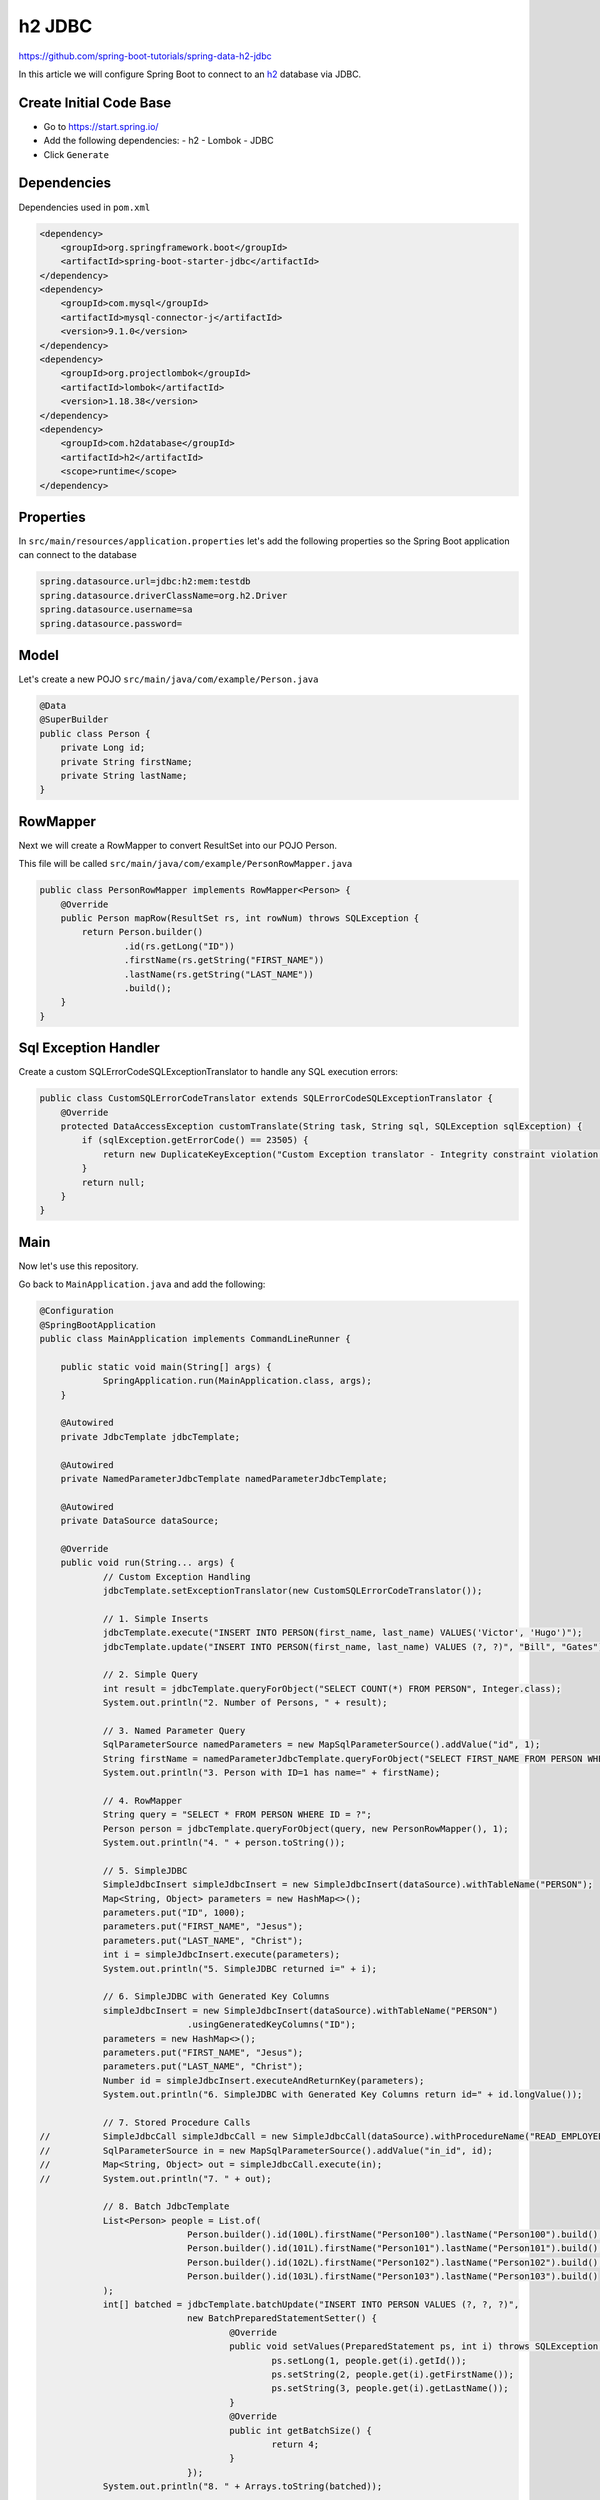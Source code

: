 h2 JDBC
=======

https://github.com/spring-boot-tutorials/spring-data-h2-jdbc

In this article we will configure Spring Boot to connect to an `h2 <https://www.h2database.com/html/main.html/>`_ database
via JDBC.

Create Initial Code Base
------------------------

- Go to https://start.spring.io/
- Add the following dependencies:
  - h2
  - Lombok
  - JDBC
- Click ``Generate``

Dependencies
------------

Dependencies used in ``pom.xml``

.. code-block:: xml

    <dependency>
        <groupId>org.springframework.boot</groupId>
        <artifactId>spring-boot-starter-jdbc</artifactId>
    </dependency>
    <dependency>
        <groupId>com.mysql</groupId>
        <artifactId>mysql-connector-j</artifactId>
        <version>9.1.0</version>
    </dependency>
    <dependency>
        <groupId>org.projectlombok</groupId>
        <artifactId>lombok</artifactId>
        <version>1.18.38</version>
    </dependency>
    <dependency>
        <groupId>com.h2database</groupId>
        <artifactId>h2</artifactId>
        <scope>runtime</scope>
    </dependency>

Properties
----------

In ``src/main/resources/application.properties`` let's add the following properties so the Spring Boot application
can connect to the database

.. code-block:: properties

    spring.datasource.url=jdbc:h2:mem:testdb
    spring.datasource.driverClassName=org.h2.Driver
    spring.datasource.username=sa
    spring.datasource.password=

Model
------

Let's create a new POJO ``src/main/java/com/example/Person.java``

.. code-block:: java

    @Data
    @SuperBuilder
    public class Person {
        private Long id;
        private String firstName;
        private String lastName;
    }

RowMapper
---------

Next we will create a RowMapper to convert ResultSet into our POJO Person.

This file will be called ``src/main/java/com/example/PersonRowMapper.java``

.. code-block:: java

    public class PersonRowMapper implements RowMapper<Person> {
        @Override
        public Person mapRow(ResultSet rs, int rowNum) throws SQLException {
            return Person.builder()
                    .id(rs.getLong("ID"))
                    .firstName(rs.getString("FIRST_NAME"))
                    .lastName(rs.getString("LAST_NAME"))
                    .build();
        }
    }

Sql Exception Handler
---------------------

Create a custom SQLErrorCodeSQLExceptionTranslator to handle any SQL execution errors:

.. code-block:: java

    public class CustomSQLErrorCodeTranslator extends SQLErrorCodeSQLExceptionTranslator {
        @Override
        protected DataAccessException customTranslate(String task, String sql, SQLException sqlException) {
            if (sqlException.getErrorCode() == 23505) {
                return new DuplicateKeyException("Custom Exception translator - Integrity constraint violation.", sqlException);
            }
            return null;
        }
    }

Main
----

Now let's use this repository.

Go back to ``MainApplication.java`` and add the following:

.. code-block:: java

    @Configuration
    @SpringBootApplication
    public class MainApplication implements CommandLineRunner {

    	public static void main(String[] args) {
    		SpringApplication.run(MainApplication.class, args);
    	}

    	@Autowired
    	private JdbcTemplate jdbcTemplate;

    	@Autowired
    	private NamedParameterJdbcTemplate namedParameterJdbcTemplate;

    	@Autowired
    	private DataSource dataSource;

    	@Override
    	public void run(String... args) {
    		// Custom Exception Handling
    		jdbcTemplate.setExceptionTranslator(new CustomSQLErrorCodeTranslator());

    		// 1. Simple Inserts
    		jdbcTemplate.execute("INSERT INTO PERSON(first_name, last_name) VALUES('Victor', 'Hugo')");
    		jdbcTemplate.update("INSERT INTO PERSON(first_name, last_name) VALUES (?, ?)", "Bill", "Gates");

    		// 2. Simple Query
    		int result = jdbcTemplate.queryForObject("SELECT COUNT(*) FROM PERSON", Integer.class);
    		System.out.println("2. Number of Persons, " + result);

    		// 3. Named Parameter Query
    		SqlParameterSource namedParameters = new MapSqlParameterSource().addValue("id", 1);
    		String firstName = namedParameterJdbcTemplate.queryForObject("SELECT FIRST_NAME FROM PERSON WHERE ID = :id", namedParameters, String.class);
    		System.out.println("3. Person with ID=1 has name=" + firstName);

    		// 4. RowMapper
    		String query = "SELECT * FROM PERSON WHERE ID = ?";
    		Person person = jdbcTemplate.queryForObject(query, new PersonRowMapper(), 1);
    		System.out.println("4. " + person.toString());

    		// 5. SimpleJDBC
    		SimpleJdbcInsert simpleJdbcInsert = new SimpleJdbcInsert(dataSource).withTableName("PERSON");
    		Map<String, Object> parameters = new HashMap<>();
    		parameters.put("ID", 1000);
    		parameters.put("FIRST_NAME", "Jesus");
    		parameters.put("LAST_NAME", "Christ");
    		int i = simpleJdbcInsert.execute(parameters);
    		System.out.println("5. SimpleJDBC returned i=" + i);

    		// 6. SimpleJDBC with Generated Key Columns
    		simpleJdbcInsert = new SimpleJdbcInsert(dataSource).withTableName("PERSON")
    				.usingGeneratedKeyColumns("ID");
    		parameters = new HashMap<>();
    		parameters.put("FIRST_NAME", "Jesus");
    		parameters.put("LAST_NAME", "Christ");
    		Number id = simpleJdbcInsert.executeAndReturnKey(parameters);
    		System.out.println("6. SimpleJDBC with Generated Key Columns return id=" + id.longValue());

    		// 7. Stored Procedure Calls
    //		SimpleJdbcCall simpleJdbcCall = new SimpleJdbcCall(dataSource).withProcedureName("READ_EMPLOYEE");
    //		SqlParameterSource in = new MapSqlParameterSource().addValue("in_id", id);
    //		Map<String, Object> out = simpleJdbcCall.execute(in);
    //		System.out.println("7. " + out);

    		// 8. Batch JdbcTemplate
    		List<Person> people = List.of(
    				Person.builder().id(100L).firstName("Person100").lastName("Person100").build(),
    				Person.builder().id(101L).firstName("Person101").lastName("Person101").build(),
    				Person.builder().id(102L).firstName("Person102").lastName("Person102").build(),
    				Person.builder().id(103L).firstName("Person103").lastName("Person103").build()
    		);
    		int[] batched = jdbcTemplate.batchUpdate("INSERT INTO PERSON VALUES (?, ?, ?)",
    				new BatchPreparedStatementSetter() {
    					@Override
    					public void setValues(PreparedStatement ps, int i) throws SQLException {
    						ps.setLong(1, people.get(i).getId());
    						ps.setString(2, people.get(i).getFirstName());
    						ps.setString(3, people.get(i).getLastName());
    					}
    					@Override
    					public int getBatchSize() {
    						return 4;
    					}
    				});
    		System.out.println("8. " + Arrays.toString(batched));

    		// 9. Batch NamedParameterJdbcTemplate
    		SqlParameterSource[] batch = SqlParameterSourceUtils.createBatch(List.of(
    				Person.builder().id(104L).firstName("Person104").lastName("Person104").build(),
    				Person.builder().id(105L).firstName("Person105").lastName("Person105").build(),
    				Person.builder().id(106L).firstName("Person106").lastName("Person106").build(),
    				Person.builder().id(107L).firstName("Person107").lastName("Person107").build()
    		).toArray());
    		int[] updateCounts = namedParameterJdbcTemplate.batchUpdate("INSERT INTO PERSON VALUES (:id, :firstName, :lastName)", batch);
    		System.out.println("9. " + Arrays.toString(updateCounts));
    	}
    }

Run Application
---------------

Open terminal at project root and execute the following:

.. code-block:: sh

    mvn spring-boot:run

There should be no errors and the output will display all the CRUD operations.
